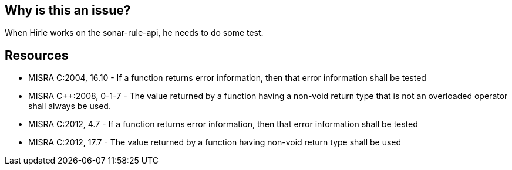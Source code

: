 == Why is this an issue?

When Hirle works on the sonar-rule-api, he needs to do some test.


== Resources

* MISRA C:2004, 16.10 - If a function returns error information, then that error information shall be tested 
* MISRA {cpp}:2008, 0-1-7 - The value returned by a function having a non-void return type that is not an overloaded operator shall always be used. 
* MISRA C:2012, 4.7 - If a function returns error information, then that error information shall be tested 
* MISRA C:2012, 17.7 - The value returned by a function having non-void return type shall be used 


ifdef::env-github,rspecator-view[]
'''
== Comments And Links
(visible only on this page)

=== on 30 Jun 2020, 10:04:13 Eric Hirlemann wrote:
End of testing

endif::env-github,rspecator-view[]
